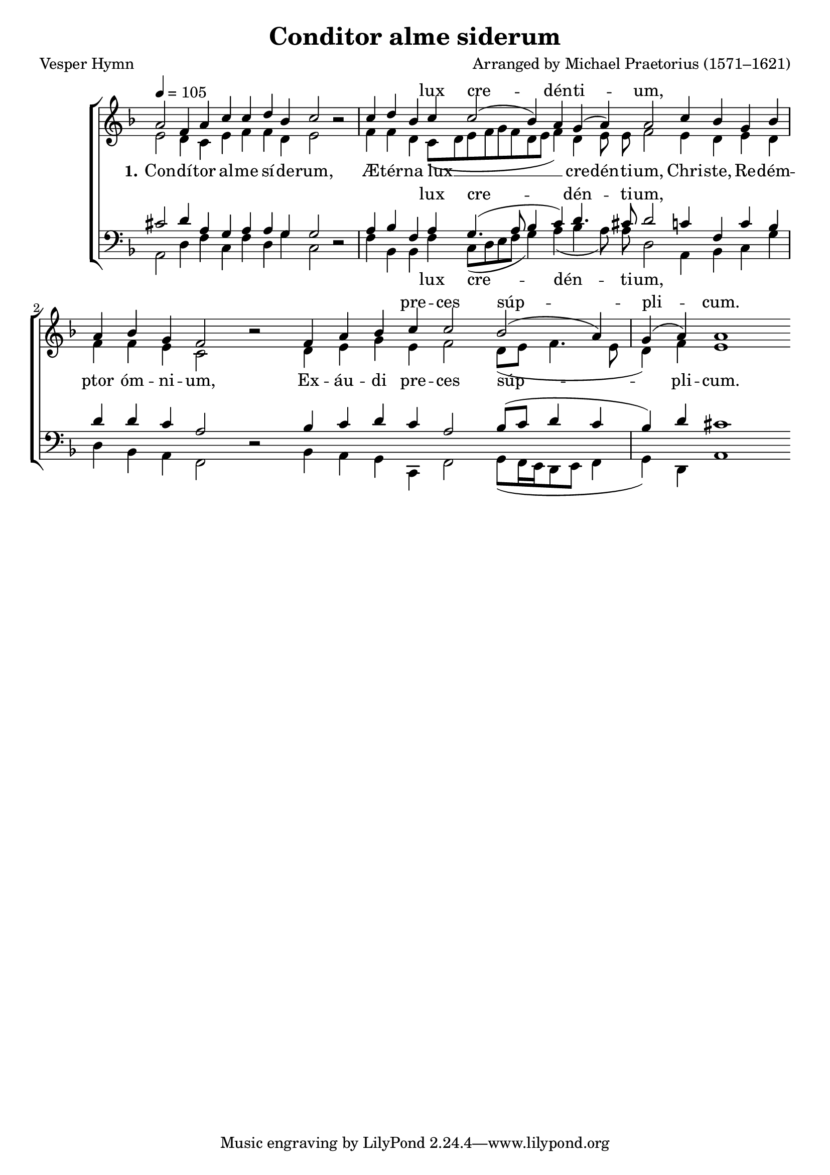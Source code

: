 ﻿\version "2.14.2"

songTitle = "Conditor alme siderum"
songPoet = "Vesper Hymn"
tuneComposer = "Arranged by Michael Praetorius (1571–1621)" 
tuneSource = \markup {from \italic {Peters’ Sodality Hymn Book}, 1914}
    %\markup{from \italic"cpdl.org"}

global = {
    \key f \major
    \time 16/4
    \autoBeamOff
    \tempo 4 = 105
}

sopMusic = \relative c'' {
    \partial 4*12 
  \repeat volta 2 {
    a2 f4 a c c d bes c2 b\rest |
    c4 d bes c c2( bes4) a g( a) a2 |
    c4 bes g bes a bes g f2 b\rest |
    f4 a bes c c2 bes( a4) g( a) a1
  }
}
sopWords = \lyricmode {
  \repeat unfold 11 \skip1
  lux cre -- dén -- ti -- um,
  
  \repeat unfold 11 \skip1
  
  pre -- ces súp -- pli -- cum.
}

altoMusic = \relative c' {
  e2 d4 c e f f d e2 s |
  f4 f d c8([ d e f g f d e] f4) d e8 e f2 |
  e4 d e d f f e c2 s |
  d4 e g e f2 d8[( e] f4. e8 d4) f e1 \bar ":|"
}
altoWords = \lyricmode {
  
  \set stanza = #"1."
  Con -- dí -- tor al -- me sí -- de -- rum,
  Æ -- tér -- na lux __ cre -- dén -- ti -- um,
  
  Chri -- ste, Re -- dém -- ptor óm -- ni -- um,
  Ex -- áu -- di pre -- ces súp -- pli -- cum.
}
altoWordsII = \lyricmode {
%\markup\italic
}
altoWordsIII = \lyricmode {
}
altoWordsIV = \lyricmode {
  
}

tenorMusic = \relative c' {
  cis2 d4 a g a a g g2 s |
  a4 bes f a g4.( a8 bes4 c) d4. cis8 d2 |
  c4 f, c' bes d d c a2 s |
  bes4 c d c a2 bes8([ c] d4 c bes) d cis1 \bar ":|"
}
tenorWords = \lyricmode {
  \repeat unfold 11 \skip1
  
  lux cre -- dén -- ti -- um,
  
}
%  \repeat unfold 11 \skip1
%  pre -- ces súp -- pli -- cum.

bassMusic = \relative c {
  a2 d4 f c f d g c,2 d\rest |
  f4 bes, bes f' c8[( d e f] g4) a( bes a8) a d,2 |
  a4 bes c g' d bes a f2 d'\rest |
  bes4 a g c, f2 g8([ f16 e d8 e] f4 g) d a'1 \bar ":|"
}
bassWords = \lyricmode {
  \repeat unfold 11 \skip1
  lux cre -- dén -- ti -- um,
  
}
%  \repeat unfold 11 \skip1
%  pre -- ces súp -- pli -- cum.

\bookpart { 
\header {
    title = \songTitle 
    poet = \songPoet 
    composer = \tuneComposer 
    source = \tuneSource
  }

\score {
  <<
   \new ChoirStaff <<
    \new Staff = women <<
      \new Voice = "sopranos" { \voiceOne << \global \sopMusic >> }
      \new Voice = "altos" { \voiceTwo << \global \altoMusic >> }
    >>
    \new Lyrics \with { alignAboveContext = #"women"  \override VerticalAxisGroup #'nonstaff-relatedstaff-spacing = #'((basic-distance . 1))} \lyricsto "sopranos" \sopWords
    \new Lyrics = "altosIV"  \with { alignBelowContext = #"women" \override VerticalAxisGroup #'nonstaff-relatedstaff-spacing = #'((basic-distance . 1))} \lyricsto "altos" \altoWordsIV
    \new Lyrics = "altosIII"  \with { alignBelowContext = #"women" \override VerticalAxisGroup #'nonstaff-relatedstaff-spacing = #'((basic-distance . 1))} \lyricsto "altos" \altoWordsIII
    \new Lyrics = "altosII"  \with { alignBelowContext = #"women" \override VerticalAxisGroup #'nonstaff-relatedstaff-spacing = #'((basic-distance . 1))} \lyricsto "altos" \altoWordsII
    \new Lyrics = "altos"  \with { alignBelowContext = #"women" \override VerticalAxisGroup #'nonstaff-relatedstaff-spacing = #'((padding . -0.5))} \lyricsto "altos" \altoWords
   \new Staff = men <<
      \clef bass
      \new Voice = "tenors" { \voiceOne << \global \tenorMusic >> }
      \new Voice = "basses" { \voiceTwo << \global \bassMusic >> }
    >>
    \new Lyrics \with { alignAboveContext = #"men" } \lyricsto "tenors" \tenorWords
    \new Lyrics \with { alignBelowContext = #"men" } \lyricsto "basses" \bassWords
  >>
  >>
  \layout {
    \context {
      % Remove all empty staves
      \Staff
      \RemoveEmptyStaves \override VerticalAxisGroup #'remove-first = ##t
      \remove "Time_signature_engraver"
    }
  }
  
  \midi {
    \set Staff.midiInstrument = "flute" 
    %\context { \Voice \remove "Dynamic_performer" }
  }
}
}

